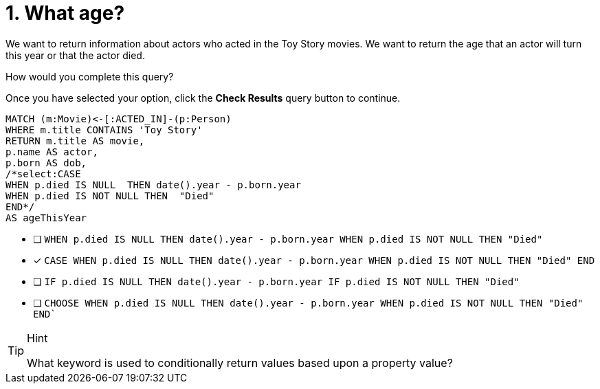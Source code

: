 [.question.select-in-source]
= 1. What age?

We want to return information about actors who acted in the Toy Story movies.
We want to return the age that an actor will turn this year or that the actor died.

How would you complete this query?

Once you have selected your option, click the **Check Results** query button to continue.

[source,cypher,role=nocopy noplay]
----
MATCH (m:Movie)<-[:ACTED_IN]-(p:Person)
WHERE m.title CONTAINS 'Toy Story'
RETURN m.title AS movie,
p.name AS actor,
p.born AS dob,
/*select:CASE
WHEN p.died IS NULL  THEN date().year - p.born.year
WHEN p.died IS NOT NULL THEN  "Died"
END*/
AS ageThisYear
----


* [ ] `WHEN p.died IS NULL  THEN date().year - p.born.year  WHEN p.died IS NOT NULL THEN  "Died"`
* [x] `CASE  WHEN p.died IS NULL  THEN date().year - p.born.year  WHEN p.died IS NOT NULL THEN  "Died"   END`
* [ ]  `IF p.died IS NULL  THEN date().year - p.born.year  IF p.died IS NOT NULL THEN  "Died"`
* [ ] `CHOOSE WHEN p.died IS NULL  THEN date().year - p.born.year  WHEN p.died IS NOT NULL THEN  "Died"   END``

[TIP,role=hint]
.Hint
====
What keyword is used to conditionally return values based upon a property value?
====